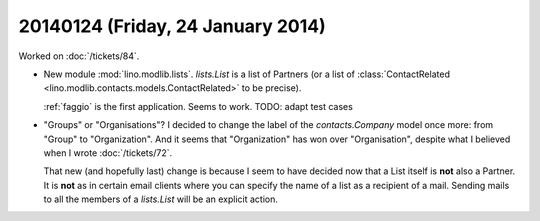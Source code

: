 ==================================
20140124 (Friday, 24 January 2014)
==================================

Worked on :doc:`/tickets/84`.

- New module :mod:`lino.modlib.lists`. `lists.List` is a list of 
  Partners (or a list of :class:`ContactRelated 
  <lino.modlib.contacts.models.ContactRelated>` to be precise).

  :ref:`faggio` is the first application. Seems to work. 
  TODO: adapt test cases
 

- "Groups" or "Organisations"? I decided to change the label of the
  `contacts.Company` model once more: from "Group" to "Organization".
  And it seems that "Organization" has won over "Organisation",
  despite what I believed when I wrote :doc:`/tickets/72`.

  That new (and hopefully last) change is because I seem to have
  decided now that a List itself is **not** also a Partner. It is
  **not** as in certain email clients where you can specify the name
  of a list as a recipient of a mail.  Sending mails to all the
  members of a `lists.List` will be an explicit action.

